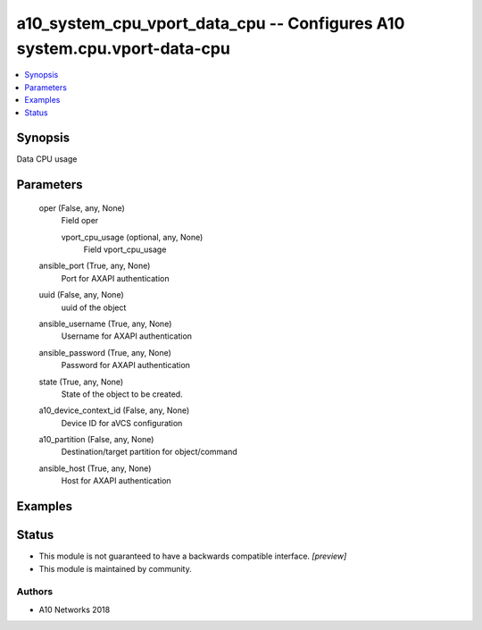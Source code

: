 .. _a10_system_cpu_vport_data_cpu_module:


a10_system_cpu_vport_data_cpu -- Configures A10 system.cpu.vport-data-cpu
=========================================================================

.. contents::
   :local:
   :depth: 1


Synopsis
--------

Data CPU usage






Parameters
----------

  oper (False, any, None)
    Field oper


    vport_cpu_usage (optional, any, None)
      Field vport_cpu_usage



  ansible_port (True, any, None)
    Port for AXAPI authentication


  uuid (False, any, None)
    uuid of the object


  ansible_username (True, any, None)
    Username for AXAPI authentication


  ansible_password (True, any, None)
    Password for AXAPI authentication


  state (True, any, None)
    State of the object to be created.


  a10_device_context_id (False, any, None)
    Device ID for aVCS configuration


  a10_partition (False, any, None)
    Destination/target partition for object/command


  ansible_host (True, any, None)
    Host for AXAPI authentication









Examples
--------

.. code-block:: yaml+jinja

    





Status
------




- This module is not guaranteed to have a backwards compatible interface. *[preview]*


- This module is maintained by community.



Authors
~~~~~~~

- A10 Networks 2018

